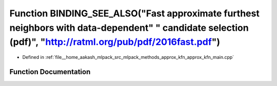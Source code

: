 .. _exhale_function_approx__kfn__main_8cpp_1aa6c0f398779ec619c6e2a6feccad18ba:

Function BINDING_SEE_ALSO("Fast approximate furthest neighbors with data-dependent" " candidate selection (pdf)", "http://ratml.org/pub/pdf/2016fast.pdf")
==========================================================================================================================================================

- Defined in :ref:`file__home_aakash_mlpack_src_mlpack_methods_approx_kfn_approx_kfn_main.cpp`


Function Documentation
----------------------


.. doxygenfunction:: BINDING_SEE_ALSO("Fast approximate furthest neighbors with data-dependent" " candidate selection (pdf)", "http://ratml.org/pub/pdf/2016fast.pdf")
